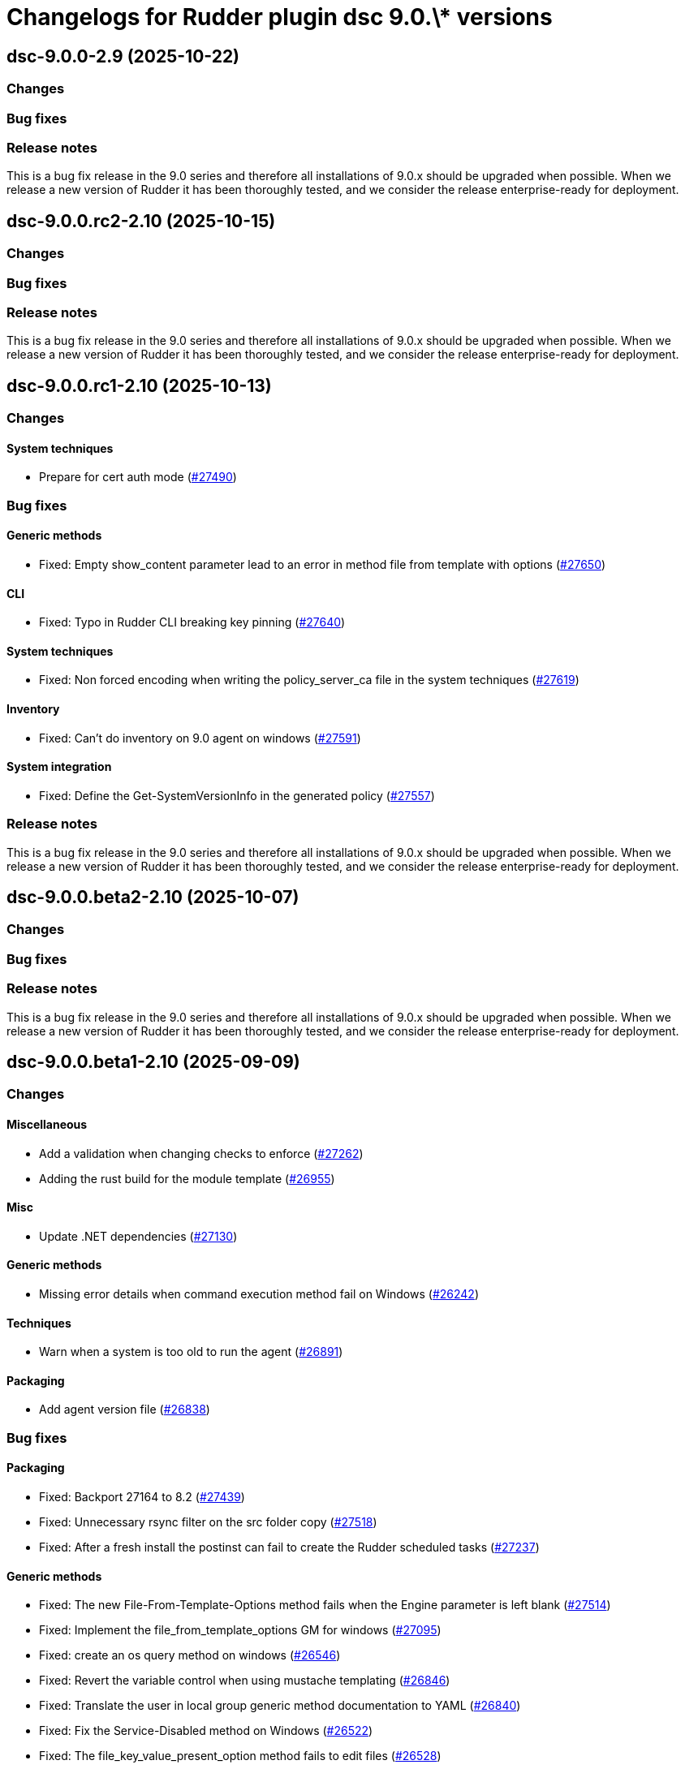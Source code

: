= Changelogs for Rudder plugin dsc 9.0.\* versions

== dsc-9.0.0-2.9 (2025-10-22)

=== Changes


=== Bug fixes

=== Release notes

This is a bug fix release in the 9.0 series and therefore all installations of 9.0.x should be upgraded when possible. When we release a new version of Rudder it has been thoroughly tested, and we consider the release enterprise-ready for deployment.

== dsc-9.0.0.rc2-2.10 (2025-10-15)

=== Changes


=== Bug fixes

=== Release notes

This is a bug fix release in the 9.0 series and therefore all installations of 9.0.x should be upgraded when possible. When we release a new version of Rudder it has been thoroughly tested, and we consider the release enterprise-ready for deployment.

== dsc-9.0.0.rc1-2.10 (2025-10-13)

=== Changes


==== System techniques

* Prepare for cert auth mode
    (https://issues.rudder.io/issues/27490[#27490])

=== Bug fixes

==== Generic methods

* Fixed: Empty show_content parameter lead to an error in method file from template with options
    (https://issues.rudder.io/issues/27650[#27650])

==== CLI

* Fixed: Typo in Rudder CLI breaking key pinning
    (https://issues.rudder.io/issues/27640[#27640])

==== System techniques

* Fixed: Non forced encoding when writing the policy_server_ca file in the system techniques
    (https://issues.rudder.io/issues/27619[#27619])

==== Inventory

* Fixed: Can't do inventory on 9.0 agent on windows
    (https://issues.rudder.io/issues/27591[#27591])

==== System integration

* Fixed: Define the Get-SystemVersionInfo in the generated policy
    (https://issues.rudder.io/issues/27557[#27557])

=== Release notes

This is a bug fix release in the 9.0 series and therefore all installations of 9.0.x should be upgraded when possible. When we release a new version of Rudder it has been thoroughly tested, and we consider the release enterprise-ready for deployment.

== dsc-9.0.0.beta2-2.10 (2025-10-07)

=== Changes


=== Bug fixes

=== Release notes

This is a bug fix release in the 9.0 series and therefore all installations of 9.0.x should be upgraded when possible. When we release a new version of Rudder it has been thoroughly tested, and we consider the release enterprise-ready for deployment.

== dsc-9.0.0.beta1-2.10 (2025-09-09)

=== Changes


==== Miscellaneous

* Add a validation when changing checks to enforce 
    (https://issues.rudder.io/issues/27262[#27262])
* Adding the rust build for the module template 
    (https://issues.rudder.io/issues/26955[#26955])

==== Misc

* Update .NET dependencies
    (https://issues.rudder.io/issues/27130[#27130])

==== Generic methods

* Missing error details when command execution method fail on Windows
    (https://issues.rudder.io/issues/26242[#26242])

==== Techniques

* Warn when a system is too old to run the agent
    (https://issues.rudder.io/issues/26891[#26891])

==== Packaging

* Add agent version file
    (https://issues.rudder.io/issues/26838[#26838])

=== Bug fixes

==== Packaging

* Fixed: Backport 27164 to 8.2
    (https://issues.rudder.io/issues/27439[#27439])
* Fixed: Unnecessary rsync filter on the src folder copy
    (https://issues.rudder.io/issues/27518[#27518])
* Fixed: After a fresh install the postinst can fail to create the Rudder scheduled tasks
    (https://issues.rudder.io/issues/27237[#27237])

==== Generic methods

* Fixed: The new File-From-Template-Options method fails when the Engine parameter is left blank
    (https://issues.rudder.io/issues/27514[#27514])
* Fixed: Implement the file_from_template_options GM for windows
    (https://issues.rudder.io/issues/27095[#27095])
* Fixed: create an os query method on windows
    (https://issues.rudder.io/issues/26546[#26546])
* Fixed: Revert the variable control when using mustache templating
    (https://issues.rudder.io/issues/26846[#26846])
* Fixed: Translate the user in local group generic method documentation to YAML
    (https://issues.rudder.io/issues/26840[#26840])
* Fixed:  Fix the Service-Disabled method on Windows
    (https://issues.rudder.io/issues/26522[#26522])
* Fixed: The file_key_value_present_option method fails to edit files
    (https://issues.rudder.io/issues/26528[#26528])

==== Misc

* Fixed: Add a new powershell script to audit if a file can be edited by a non local admin account
    (https://issues.rudder.io/issues/27477[#27477])

==== System techniques

* Fixed: Remove extra field in the Rudder-Agent scheduled task template source
    (https://issues.rudder.io/issues/27504[#27504])
* Fixed: Incorrect path for the scheduled task template path
    (https://issues.rudder.io/issues/27463[#27463])
* Fixed: Error message when no policies are applied to a node
    (https://issues.rudder.io/issues/27212[#27212])
* Fixed: Scheduled rudder agent run can be skipped by the task scheduler
    (https://issues.rudder.io/issues/26591[#26591])

==== Inventory

* Fixed: Error at windows agent installation
    (https://issues.rudder.io/issues/26554[#26554])

==== Techniques

* Fixed: If a software have some corrupted data in the registry, we cannot check its version with software present method
    (https://issues.rudder.io/issues/27429[#27429])

==== CLI

* Fixed: Fix the rudder agent check-scheduled-tasks CLI
    (https://issues.rudder.io/issues/27432[#27432])
* Fixed: Remove the now obsolete function Invoke-RudderCurl from the RudderCli module
    (https://issues.rudder.io/issues/27447[#27447])
* Fixed: Error in the first agent run after a fresh install
    (https://issues.rudder.io/issues/27171[#27171])
* Fixed: Policy server file hostname read from the policy-server.conf file should be trimmed
    (https://issues.rudder.io/issues/25561[#25561])
* Fixed: Windows server 2016 define the windows_2016 condition instead of windows_server_2016
    (https://issues.rudder.io/issues/26662[#26662])
* Fixed: Remove rudderCli unapproved verbs warning
    (https://issues.rudder.io/issues/26550[#26550])

==== ci

* Fixed: dotnet-fsharplint is no longer in use
    (https://issues.rudder.io/issues/27286[#27286])
* Fixed: Build test is missing the cargo binaries in its path
    (https://issues.rudder.io/issues/27136[#27136])
* Fixed: Fix typo in Jenkinsfile
    (https://issues.rudder.io/issues/27135[#27135])
* Fixed: Pass the build on Ubuntu Noble to easily bump gcc version
    (https://issues.rudder.io/issues/27120[#27120])

==== Agent library

* Fixed: Re-canonify the expression before evualting them
    (https://issues.rudder.io/issues/26537[#26537])

=== Release notes

This is a bug fix release in the 9.0 series and therefore all installations of 9.0.x should be upgraded when possible. When we release a new version of Rudder it has been thoroughly tested, and we consider the release enterprise-ready for deployment.

== dsc-9.0.0.alpha1-2.9 (2025-07-24)

=== Changes


=== Bug fixes

==== Rudder web app

* Fixed: Impact of new certificate variables on dsc tests
    (https://issues.rudder.io/issues/27331[#27331])

=== Release notes

This is a bug fix release in the 9.0 series and therefore all installations of 9.0.x should be upgraded when possible. When we release a new version of Rudder it has been thoroughly tested, and we consider the release enterprise-ready for deployment.

